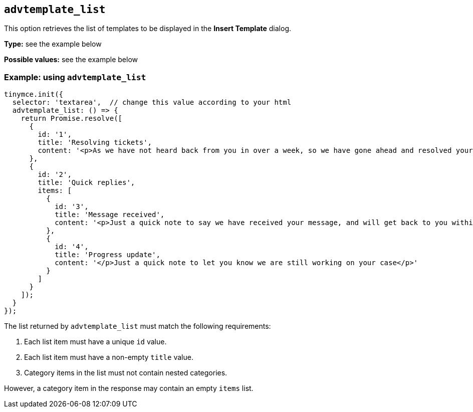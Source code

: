 [[advtemplate_list]]
== `advtemplate_list`

This option retrieves the list of templates to be displayed in the *Insert Template* dialog.

*Type:* see the example below

*Possible values:* see the example below

=== Example: using `advtemplate_list`

[source,js]
----
tinymce.init({
  selector: 'textarea',  // change this value according to your html
  advtemplate_list: () => {
    return Promise.resolve([
      {
        id: '1',
        title: 'Resolving tickets',
        content: '<p>As we have not heard back from you in over a week, so we have gone ahead and resolved your ticket</p>'
      },
      {
        id: '2',
        title: 'Quick replies',
        items: [
          {
            id: '3',
            title: 'Message received',
            content: '<p>Just a quick note to say we have received your message, and will get back to you within 48 hours.</p>'
          },
          {
            id: '4',
            title: 'Progress update',
            content: '</p>Just a quick note to let you know we are still working on your case</p>'
          }
        ]
      }
    ]);
  }
});
----


The list returned by `advtemplate_list` must match the following requirements:

. Each list item must have a unique `id` value.
. Each list item must have a non-empty `title` value.
. Category items in the list must not contain nested categories.

However, a category item in the response may contain an empty `items` list.
